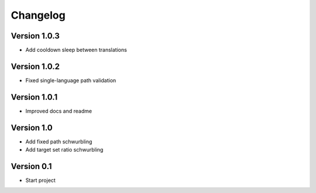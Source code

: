 =========
Changelog
=========

Version 1.0.3
=============
- Add cooldown sleep between translations

Version 1.0.2
=============
- Fixed single-language path validation

Version 1.0.1
=============
- Improved docs and readme

Version 1.0
===========

- Add fixed path schwurbling
- Add target set ratio schwurbling

Version 0.1
===========

- Start project
